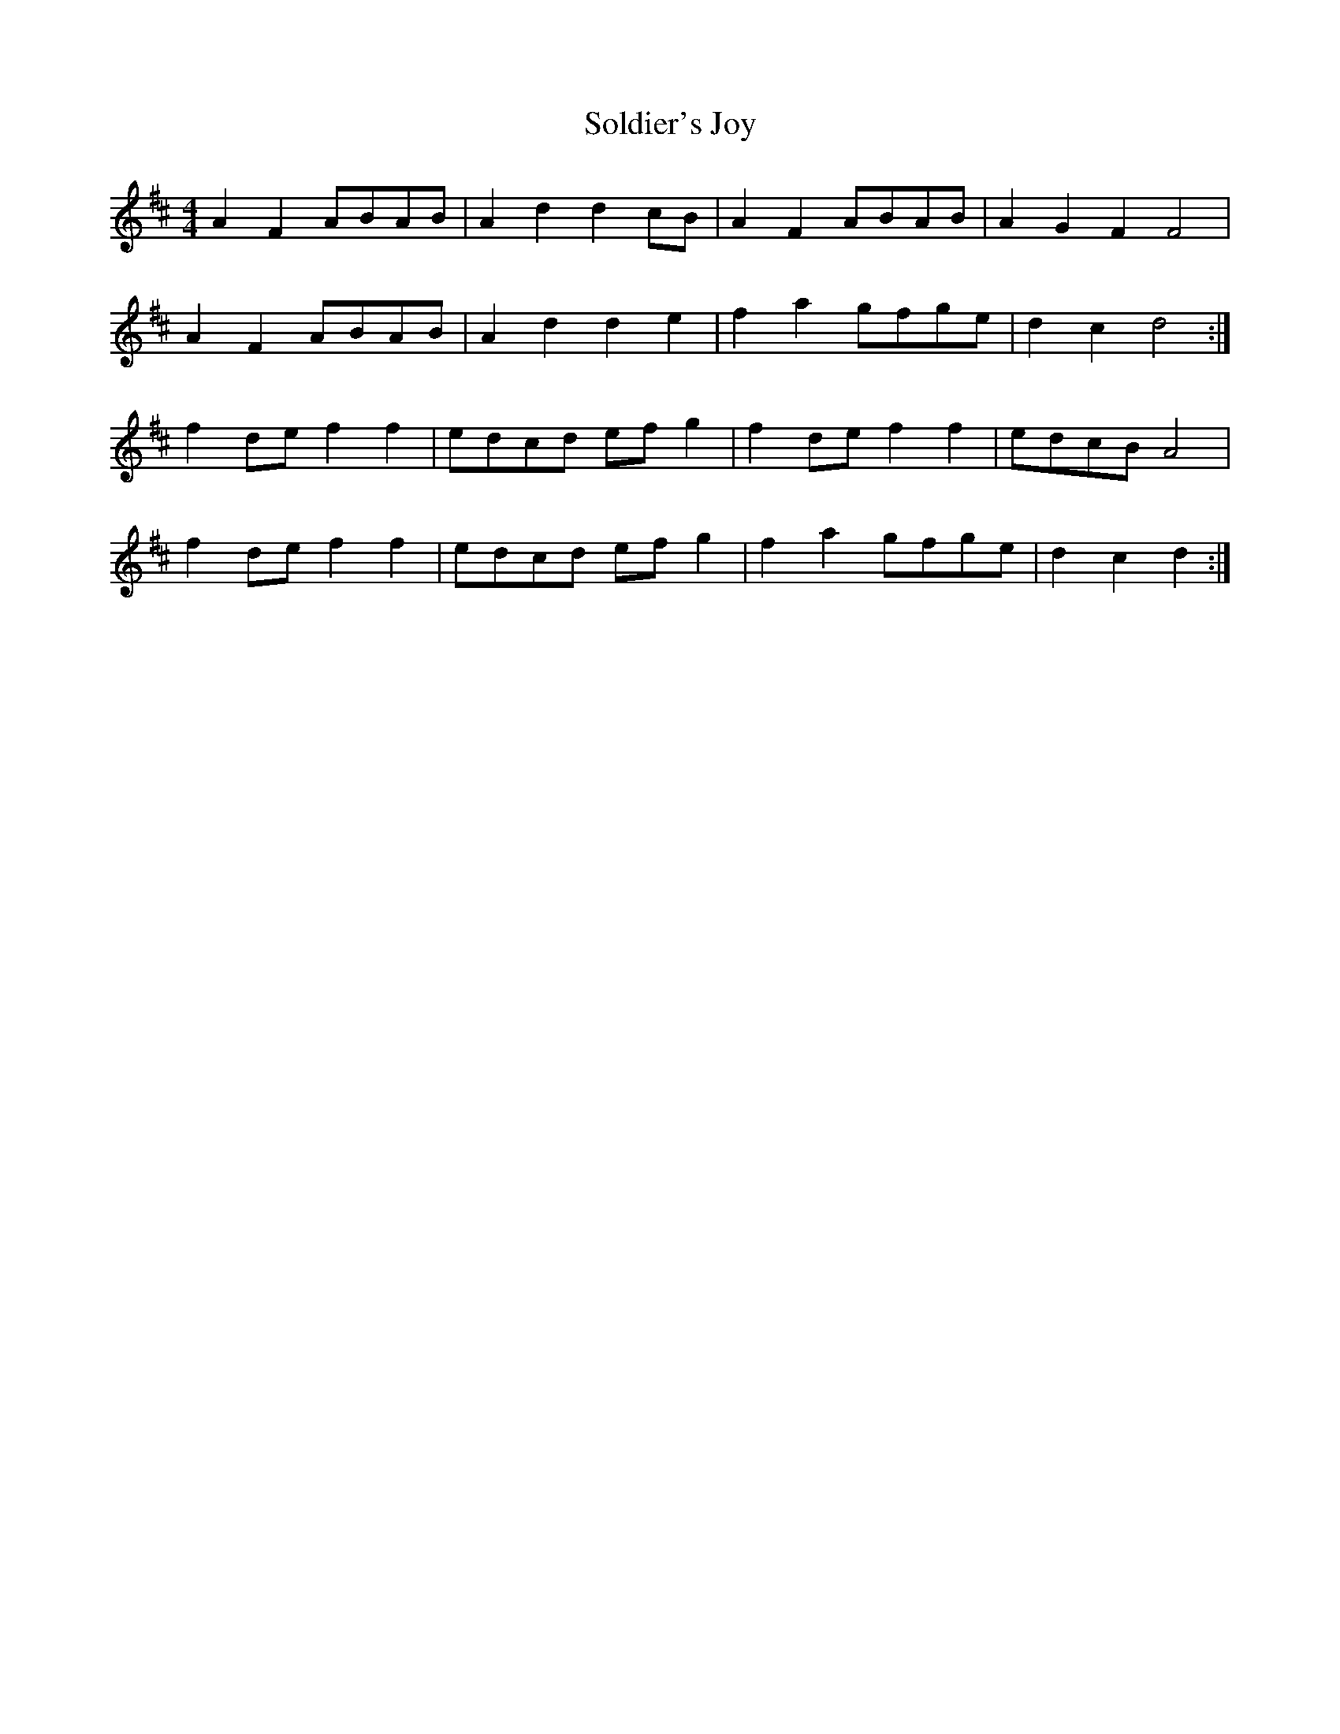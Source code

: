 X: 37729
T: Soldier's Joy
R: hornpipe
M: 4/4
K: Dmajor
A2F2 ABAB|A2 d2 d2 cB|A2 F2 ABAB|A2 G2 F2F4|
A2F2 ABAB|A2 d2 d2 e2|f2 a2 gfge|d2 c2 d4:|
f2 de f2f2|edcd ef g2|f2 de f2f2|edcB A4|
f2 de f2f2|edcd ef g2|f2 a2 gfge|d2 c2 d2:|

